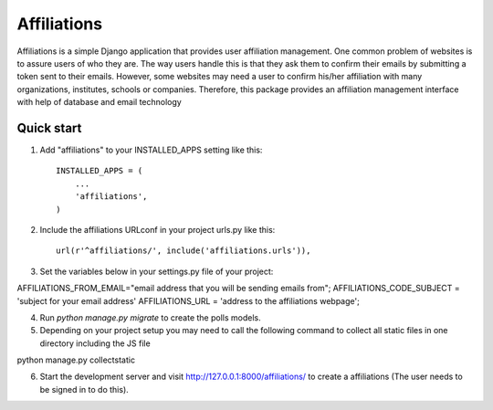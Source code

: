 =====
Affiliations
=====

Affiliations is a simple Django application that provides user affiliation management. One common problem of websites is to assure users of who they are. The way users handle this is that they ask them to confirm their emails by submitting a token sent to their emails. However, some websites may need a user to confirm his/her affiliation with many organizations, institutes, schools or companies. Therefore, this package provides an affiliation management interface with help of database and email technology



Quick start
-----------

1. Add "affiliations" to your INSTALLED_APPS setting like this::

    INSTALLED_APPS = (
        ...
        'affiliations',
    )

2. Include the affiliations URLconf in your project urls.py like this::

    url(r'^affiliations/', include('affiliations.urls')),

3. Set the variables below in your settings.py file of your project:

AFFILIATIONS_FROM_EMAIL="email address that you will be sending emails from";
AFFILIATIONS_CODE_SUBJECT = 'subject for your email address'
AFFILIATIONS_URL = 'address to the affiliations webpage';


4. Run `python manage.py migrate` to create the polls models.

5. Depending on your project setup you may need to call the following command to collect all static files in one directory including the JS file

python manage.py collectstatic

6. Start the development server and visit http://127.0.0.1:8000/affiliations/
   to create a affiliations (The user needs to be signed in to do this).

